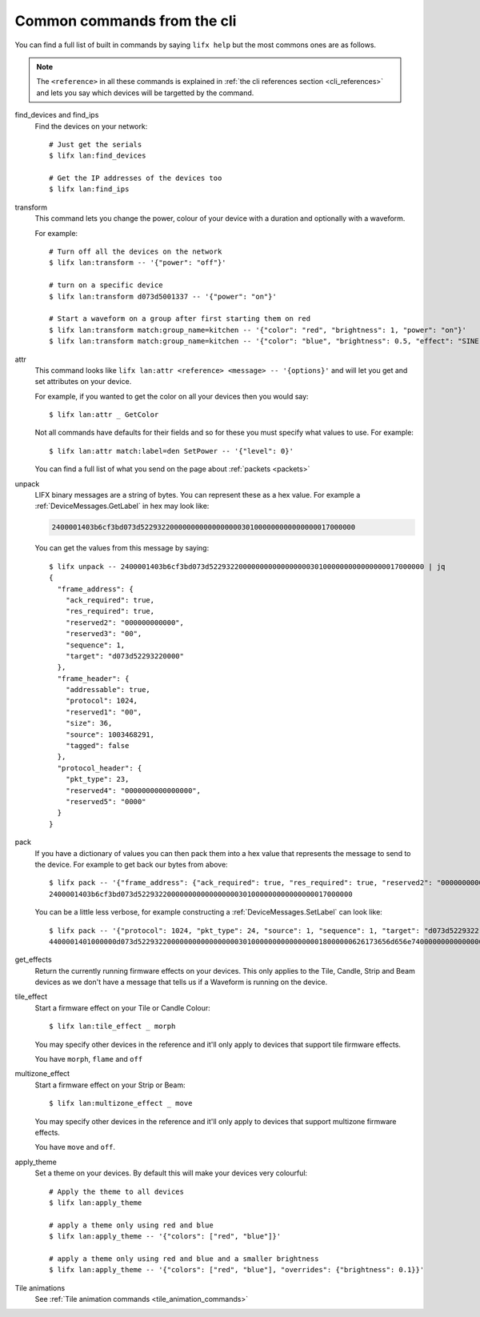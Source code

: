 .. _common_cli_commands:

Common commands from the cli
============================

You can find a full list of built in commands by saying ``lifx help`` but
the most commons ones are as follows.

.. note:: The ``<reference>`` in all these commands is explained in
    :ref:`the cli references section <cli_references>` and lets you say which
    devices will be targetted by the command.

find_devices and find_ips
    Find the devices on your network::

        # Just get the serials
        $ lifx lan:find_devices

        # Get the IP addresses of the devices too
        $ lifx lan:find_ips

transform
    This command lets you change the power, colour of your device with a duration
    and optionally with a waveform.

    For example::

        # Turn off all the devices on the network
        $ lifx lan:transform -- '{"power": "off"}'

        # turn on a specific device
        $ lifx lan:transform d073d5001337 -- '{"power": "on"}'

        # Start a waveform on a group after first starting them on red
        $ lifx lan:transform match:group_name=kitchen -- '{"color": "red", "brightness": 1, "power": "on"}'
        $ lifx lan:transform match:group_name=kitchen -- '{"color": "blue", "brightness": 0.5, "effect": "SINE", "cycles": 3, "period": 1}'

attr
    This command looks like ``lifx lan:attr <reference> <message> -- '{options}'``
    and will let you get and set attributes on your device.

    For example, if you wanted to get the color on all your devices then you
    would say::

        $ lifx lan:attr _ GetColor

    Not all commands have defaults for their fields and so for these you must
    specify what values to use. For example::

        $ lifx lan:attr match:label=den SetPower -- '{"level": 0}'

    You can find a full list of what you send on the page about
    :ref:`packets <packets>`

unpack
    LIFX binary messages are a string of bytes. You can represent these as a hex
    value. For example a :ref:`DeviceMessages.GetLabel` in hex may look like:

    .. code-block:: text

        2400001403b6cf3bd073d522932200000000000000000301000000000000000017000000

    You can get the values from this message by saying::

        $ lifx unpack -- 2400001403b6cf3bd073d522932200000000000000000301000000000000000017000000 | jq
        {
          "frame_address": {
            "ack_required": true,
            "res_required": true,
            "reserved2": "000000000000",
            "reserved3": "00",
            "sequence": 1,
            "target": "d073d52293220000"
          },
          "frame_header": {
            "addressable": true,
            "protocol": 1024,
            "reserved1": "00",
            "size": 36,
            "source": 1003468291,
            "tagged": false
          },
          "protocol_header": {
            "pkt_type": 23,
            "reserved4": "0000000000000000",
            "reserved5": "0000"
          }
        }

pack
    If you have a dictionary of values you can then pack them into a hex value
    that represents the message to send to the device. For example to get back
    our bytes from above::

        $ lifx pack -- '{"frame_address": {"ack_required": true, "res_required": true, "reserved2": "000000000000", "reserved3": "00", "sequence": 1, "target": "d073d52293220000"}, "frame_header": {"addressable": true, "protocol": 1024, "reserved1": "00", "size": 36, "source": 1003468291, "tagged": false}, "protocol_header": {"pkt_type": 23, "reserved4": "0000000000000000", "reserved5": "0000"}}'
        2400001403b6cf3bd073d522932200000000000000000301000000000000000017000000

    You can be a little less verbose, for example constructing a
    :ref:`DeviceMessages.SetLabel` can look like::

        $ lifx pack -- '{"protocol": 1024, "pkt_type": 24, "source": 1, "sequence": 1, "target": "d073d5229322", "label": "basement"}'
        4400001401000000d073d522932200000000000000000301000000000000000018000000626173656d656e74000000000000000000000000000000000000000000000000

get_effects
    Return the currently running firmware effects on your devices. This only
    applies to the Tile, Candle, Strip and Beam devices as we don't have a
    message that tells us if a Waveform is running on the device.

tile_effect
    Start a firmware effect on your Tile or Candle Colour::

        $ lifx lan:tile_effect _ morph

    You may specify other devices in the reference and it'll only apply to
    devices that support tile firmware effects.

    You have ``morph``, ``flame`` and ``off``

multizone_effect
    Start a firmware effect on your Strip or Beam::

        $ lifx lan:multizone_effect _ move

    You may specify other devices in the reference and it'll only apply to
    devices that support multizone firmware effects.

    You have ``move`` and ``off``.

apply_theme
    Set a theme on your devices. By default this will make your devices very
    colourful::

        # Apply the theme to all devices
        $ lifx lan:apply_theme

        # apply a theme only using red and blue
        $ lifx lan:apply_theme -- '{"colors": ["red", "blue"]}'

        # apply a theme only using red and blue and a smaller brightness
        $ lifx lan:apply_theme -- '{"colors": ["red", "blue"], "overrides": {"brightness": 0.1}}'

Tile animations
    See :ref:`Tile animation commands <tile_animation_commands>`
